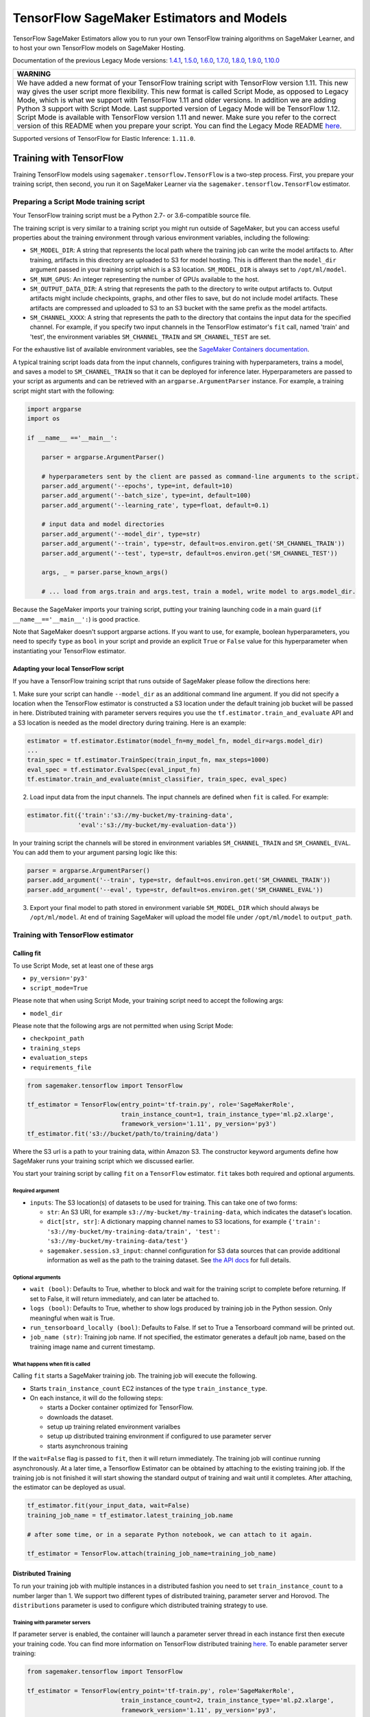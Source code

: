 TensorFlow SageMaker Estimators and Models
==========================================

TensorFlow SageMaker Estimators allow you to run your own TensorFlow
training algorithms on SageMaker Learner, and to host your own TensorFlow
models on SageMaker Hosting.

Documentation of the previous Legacy Mode versions: `1.4.1 <https://github.com/aws/sagemaker-python-sdk/tree/v1.0.0#tensorflow-sagemaker-estimators>`_, `1.5.0 <https://github.com/aws/sagemaker-python-sdk/tree/v1.1.0#tensorflow-sagemaker-estimators>`_, `1.6.0 <https://github.com/aws/sagemaker-python-sdk/blob/v1.5.0/src/sagemaker/tensorflow/README.rst#tensorflow-sagemaker-estimators-and-models>`_, `1.7.0 <https://github.com/aws/sagemaker-python-sdk/blob/v1.5.0/src/sagemaker/tensorflow/README.rst#tensorflow-sagemaker-estimators-and-models>`_, `1.8.0 <https://github.com/aws/sagemaker-python-sdk/blob/v1.5.0/src/sagemaker/tensorflow/README.rst#tensorflow-sagemaker-estimators-and-models>`_, `1.9.0 <https://github.com/aws/sagemaker-python-sdk/blob/v1.9.2/src/sagemaker/tensorflow/README.rst#tensorflow-sagemaker-estimators-and-models>`_, `1.10.0 <https://github.com/aws/sagemaker-python-sdk/blob/v1.10.0/src/sagemaker/tensorflow/README.rst#tensorflow-sagemaker-estimators-and-models>`_

+-----------------------------------------------------------------------------------------------------------------------------------------------------------------------------+
| WARNING                                                                                                                                                                     |
+=============================================================================================================================================================================+
| We have added a new format of your TensorFlow training script with TensorFlow version 1.11.                                                                                 |
| This new way gives the user script more flexibility.                                                                                                                        |
| This new format is called Script Mode, as opposed to Legacy Mode, which is what we support with TensorFlow 1.11 and older versions.                                         |
| In addition we are adding Python 3 support with Script Mode.                                                                                                                |
| Last supported version of Legacy Mode will be TensorFlow 1.12.                                                                                                              |
| Script Mode is available with TensorFlow version 1.11 and newer.                                                                                                            |
| Make sure you refer to the correct version of this README when you prepare your script.                                                                                     |
| You can find the Legacy Mode README `here <https://github.com/aws/sagemaker-python-sdk/tree/v1.12.0/src/sagemaker/tensorflow#tensorflow-sagemaker-estimators-and-models>`_. |
+-----------------------------------------------------------------------------------------------------------------------------------------------------------------------------+

Supported versions of TensorFlow for Elastic Inference: ``1.11.0``.

Training with TensorFlow
~~~~~~~~~~~~~~~~~~~~~~~~

Training TensorFlow models using ``sagemaker.tensorflow.TensorFlow`` is a two-step process.
First, you prepare your training script, then second, you run it on
SageMaker Learner via the ``sagemaker.tensorflow.TensorFlow`` estimator.

Preparing a Script Mode training script
^^^^^^^^^^^^^^^^^^^^^^^^^^^^^^^^^^^^^^^

Your TensorFlow training script must be a Python 2.7- or 3.6-compatible source file.

The training script is very similar to a training script you might run outside of SageMaker, but you can access useful properties about the training environment through various environment variables, including the following:

* ``SM_MODEL_DIR``: A string that represents the local path where the training job can write the model artifacts to.
  After training, artifacts in this directory are uploaded to S3 for model hosting. This is different than the ``model_dir``
  argument passed in your training script which is a S3 location. ``SM_MODEL_DIR`` is always set to ``/opt/ml/model``.
* ``SM_NUM_GPUS``: An integer representing the number of GPUs available to the host.
* ``SM_OUTPUT_DATA_DIR``: A string that represents the path to the directory to write output artifacts to.
  Output artifacts might include checkpoints, graphs, and other files to save, but do not include model artifacts.
  These artifacts are compressed and uploaded to S3 to an S3 bucket with the same prefix as the model artifacts.
* ``SM_CHANNEL_XXXX``: A string that represents the path to the directory that contains the input data for the specified channel.
  For example, if you specify two input channels in the TensorFlow estimator's ``fit`` call, named 'train' and 'test', the environment variables ``SM_CHANNEL_TRAIN`` and ``SM_CHANNEL_TEST`` are set.

For the exhaustive list of available environment variables, see the `SageMaker Containers documentation <https://github.com/aws/sagemaker-containers#list-of-provided-environment-variables-by-sagemaker-containers>`__.

A typical training script loads data from the input channels, configures training with hyperparameters, trains a model, and saves a model to ``SM_CHANNEL_TRAIN`` so that it can be deployed for inference later.
Hyperparameters are passed to your script as arguments and can be retrieved with an ``argparse.ArgumentParser`` instance.
For example, a training script might start with the following:

.. code:: python

    import argparse
    import os

    if __name__ =='__main__':

        parser = argparse.ArgumentParser()

        # hyperparameters sent by the client are passed as command-line arguments to the script.
        parser.add_argument('--epochs', type=int, default=10)
        parser.add_argument('--batch_size', type=int, default=100)
        parser.add_argument('--learning_rate', type=float, default=0.1)

        # input data and model directories
        parser.add_argument('--model_dir', type=str)
        parser.add_argument('--train', type=str, default=os.environ.get('SM_CHANNEL_TRAIN'))
        parser.add_argument('--test', type=str, default=os.environ.get('SM_CHANNEL_TEST'))

        args, _ = parser.parse_known_args()

        # ... load from args.train and args.test, train a model, write model to args.model_dir.

Because the SageMaker imports your training script, putting your training launching code in a main guard (``if __name__=='__main__':``)
is good practice.

Note that SageMaker doesn't support argparse actions.
If you want to use, for example, boolean hyperparameters, you need to specify ``type`` as ``bool`` in your script and provide an explicit ``True`` or ``False`` value for this hyperparameter when instantiating your TensorFlow estimator.

Adapting your local TensorFlow script
'''''''''''''''''''''''''''''''''''''

If you have a TensorFlow training script that runs outside of SageMaker please follow the directions here:

1. Make sure your script can handle ``--model_dir`` as an additional command line argument. If you did not specify a
location when the TensorFlow estimator is constructed a S3 location under the default training job bucket will be passed
in here. Distributed training with parameter servers requires you use the ``tf.estimator.train_and_evaluate`` API and
a S3 location is needed as the model directory during training. Here is an example:

.. code:: python

    estimator = tf.estimator.Estimator(model_fn=my_model_fn, model_dir=args.model_dir)
    ...
    train_spec = tf.estimator.TrainSpec(train_input_fn, max_steps=1000)
    eval_spec = tf.estimator.EvalSpec(eval_input_fn)
    tf.estimator.train_and_evaluate(mnist_classifier, train_spec, eval_spec)

2. Load input data from the input channels. The input channels are defined when ``fit`` is called. For example:

.. code:: python

    estimator.fit({'train':'s3://my-bucket/my-training-data',
                  'eval':'s3://my-bucket/my-evaluation-data'})

In your training script the channels will be stored in environment variables ``SM_CHANNEL_TRAIN`` and
``SM_CHANNEL_EVAL``. You can add them to your argument parsing logic like this:

.. code:: python

    parser = argparse.ArgumentParser()
    parser.add_argument('--train', type=str, default=os.environ.get('SM_CHANNEL_TRAIN'))
    parser.add_argument('--eval', type=str, default=os.environ.get('SM_CHANNEL_EVAL'))

3. Export your final model to path stored in environment variable ``SM_MODEL_DIR`` which should always be
   ``/opt/ml/model``. At end of training SageMaker will upload the model file under ``/opt/ml/model`` to
   ``output_path``.


Training with TensorFlow estimator
^^^^^^^^^^^^^^^^^^^^^^^^^^^^^^^^^^

Calling fit
'''''''''''

To use Script Mode, set at least one of these args

- ``py_version='py3'``
- ``script_mode=True``

Please note that when using Script Mode, your training script need to accept the following args:

- ``model_dir``

Please note that the following args are not permitted when using Script Mode:

- ``checkpoint_path``
- ``training_steps``
- ``evaluation_steps``
- ``requirements_file``

.. code:: python

  from sagemaker.tensorflow import TensorFlow

  tf_estimator = TensorFlow(entry_point='tf-train.py', role='SageMakerRole',
                            train_instance_count=1, train_instance_type='ml.p2.xlarge',
                            framework_version='1.11', py_version='py3')
  tf_estimator.fit('s3://bucket/path/to/training/data')

Where the S3 url is a path to your training data, within Amazon S3. The
constructor keyword arguments define how SageMaker runs your training
script which we discussed earlier.

You start your training script by calling ``fit`` on a ``TensorFlow`` estimator. ``fit`` takes
both required and optional arguments.

Required argument
"""""""""""""""""

- ``inputs``: The S3 location(s) of datasets to be used for training. This can take one of two forms:

  - ``str``: An S3 URI, for example ``s3://my-bucket/my-training-data``, which indicates the dataset's location.
  - ``dict[str, str]``: A dictionary mapping channel names to S3 locations, for example ``{'train': 's3://my-bucket/my-training-data/train', 'test': 's3://my-bucket/my-training-data/test'}``
  - ``sagemaker.session.s3_input``: channel configuration for S3 data sources that can provide additional information as well as the path to the training dataset. See `the API docs <https://sagemaker.readthedocs.io/en/latest/session.html#sagemaker.session.s3_input>`_ for full details.

Optional arguments
""""""""""""""""""

- ``wait (bool)``: Defaults to True, whether to block and wait for the
  training script to complete before returning.
  If set to False, it will return immediately, and can later be attached to.
- ``logs (bool)``: Defaults to True, whether to show logs produced by training
  job in the Python session. Only meaningful when wait is True.
- ``run_tensorboard_locally (bool)``: Defaults to False. If set to True a Tensorboard command will be printed out.
- ``job_name (str)``: Training job name. If not specified, the estimator generates a default job name,
  based on the training image name and current timestamp.

What happens when fit is called
"""""""""""""""""""""""""""""""

Calling ``fit`` starts a SageMaker training job. The training job will execute the following.

- Starts ``train_instance_count`` EC2 instances of the type ``train_instance_type``.
- On each instance, it will do the following steps:

  - starts a Docker container optimized for TensorFlow.
  - downloads the dataset.
  - setup up training related environment varialbes
  - setup up distributed training environment if configured to use parameter server
  - starts asynchronous training

If the ``wait=False`` flag is passed to ``fit``, then it will return immediately. The training job will continue running
asynchronously. At a later time, a Tensorflow Estimator can be obtained by attaching to the existing training job. If
the training job is not finished it will start showing the standard output of training and wait until it completes.
After attaching, the estimator can be deployed as usual.

.. code:: python

    tf_estimator.fit(your_input_data, wait=False)
    training_job_name = tf_estimator.latest_training_job.name

    # after some time, or in a separate Python notebook, we can attach to it again.

    tf_estimator = TensorFlow.attach(training_job_name=training_job_name)

Distributed Training
''''''''''''''''''''

To run your training job with multiple instances in a distributed fashion you need to set ``train_instance_count``
to a number larger than 1. We support two different types of distributed training, parameter server and Horovod.
The ``distributions`` parameter is used to configure which distributed training strategy to use.

Training with parameter servers
"""""""""""""""""""""""""""""""

If parameter server is enabled, the container will launch a parameter server thread in each instance first then execute
your training code. You can find more information on TensorFlow distributed training `here <https://www.tensorflow.org/deploy/distributed>`__.
To enable parameter server training:

.. code:: python

  from sagemaker.tensorflow import TensorFlow

  tf_estimator = TensorFlow(entry_point='tf-train.py', role='SageMakerRole',
                            train_instance_count=2, train_instance_type='ml.p2.xlarge',
                            framework_version='1.11', py_version='py3',
                            distributions={'parameter_server': {'enabled': True}})
  tf_estimator.fit('s3://bucket/path/to/training/data')

Training with Horovod
"""""""""""""""""""""

Horovod is a distributed training framework based on MPI. You can find more details `here <https://github.com/uber/horovod>`__.

The container sets up the MPI environment and executes the ``mpirun`` command enabling you to run any Horovod
training script with Script Mode.

Training with ``MPI`` is configured by specifying following fields in ``distributions``:

- ``enabled (bool)``: If set to `True`, the MPI setup is performed and ``mpirun`` command is executed.
- ``processes_per_host (int)``: Number of processes MPI should launch on each host. Note, this should not be
  greater than the available slots on the selected instance type.
- ``custom_mpi_options (str)``: Additional command line arguments to pass to ``mpirun``.

In the below example we create an estimator to launch Horovod distributed training with 2 processes on one host:

.. code:: python

    from sagemaker.tensorflow import TensorFlow

    tf_estimator = TensorFlow(entry_point='tf-train.py', role='SageMakerRole',
                            train_instance_count=1, train_instance_type='ml.p2.xlarge',
                            framework_version='1.11', py_version='py3',
                            distributions: {
                                "mpi":{
                                    "enabled":True,
                                    "processes_per_host":2,
                                    "custom_mpi_options": "--NCCL_DEBUG INFO"
                                }
                            })
    tf_estimator.fit('s3://bucket/path/to/training/data')

sagemaker.tensorflow.TensorFlow class
'''''''''''''''''''''''''''''''''''''

The ``TensorFlow`` constructor takes both required and optional arguments.

Required:

- ``entry_point (str)`` Path (absolute or relative) to the Python file which
  should be executed as the entry point to training.
- ``role (str)`` An AWS IAM role (either name or full ARN). The Amazon
  SageMaker training jobs and APIs that create Amazon SageMaker
  endpoints use this role to access training data and model artifacts.
  After the endpoint is created, the inference code might use the IAM
  role, if accessing AWS resource.
- ``train_instance_count (int)`` Number of Amazon EC2 instances to use for
  training.
- ``train_instance_type (str)`` Type of EC2 instance to use for training, for
  example, 'ml.c4.xlarge'.

Optional:

- ``source_dir (str)`` Path (absolute or relative) to a directory with any
  other training source code dependencies including the entry point
  file. Structure within this directory will be preserved when training
  on SageMaker.
- ``dependencies (list[str])`` A list of paths to directories (absolute or relative) with
  any additional libraries that will be exported to the container (default: ``[]``).
  The library folders will be copied to SageMaker in the same folder where the entrypoint is copied.
  If the ``source_dir`` points to S3, code will be uploaded and the S3 location will be used
  instead. Example:

  The following call

  >>> TensorFlow(entry_point='train.py', dependencies=['my/libs/common', 'virtual-env'])

  results in the following inside the container:

  >>> opt/ml/code
  >>>     ├── train.py
  >>>     ├── common
  >>>     └── virtual-env

- ``hyperparameters (dict[str, ANY])`` Hyperparameters that will be used for training.
  Will be made accessible as command line arguments.
- ``train_volume_size (int)`` Size in GB of the EBS volume to use for storing
  input data during training. Must be large enough to the store training
  data.
- ``train_max_run (int)`` Timeout in seconds for training, after which Amazon
  SageMaker terminates the job regardless of its current status.
- ``output_path (str)`` S3 location where you want the training result (model
  artifacts and optional output files) saved. If not specified, results
  are stored to a default bucket. If the bucket with the specific name
  does not exist, the estimator creates the bucket during the ``fit``
  method execution.
- ``output_kms_key`` Optional KMS key ID to optionally encrypt training
  output with.
- ``base_job_name`` Name to assign for the training job that the ``fit``
  method launches. If not specified, the estimator generates a default
  job name, based on the training image name and current timestamp.
- ``image_name`` An alternative docker image to use for training and
  serving.  If specified, the estimator will use this image for training and
  hosting, instead of selecting the appropriate SageMaker official image based on
  ``framework_version`` and ``py_version``. Refer to: `SageMaker TensorFlow Docker Containers
  <#sagemaker-tensorflow-docker-containers>`_ for details on what the official images support
  and where to find the source code to build your custom image.
- ``script_mode (bool)`` Whether to use Script Mode or not. Script mode is the only available training mode in Python 3,
  setting ``py_version`` to ``py3`` automatically sets ``script_mode`` to True.
- ``model_dir (str)`` Location where model data, checkpoint data, and TensorBoard checkpoints should be saved during training.
  If not specified a S3 location will be generated under the training job's default bucket. And ``model_dir`` will be
  passed in your training script as one of the command line arguments.
- ``distributions (dict)`` Configure your distribution strategy with this argument.

Training with Pipe Mode using PipeModeDataset
~~~~~~~~~~~~~~~~~~~~~~~~~~~~~~~~~~~~~~~~~~~~~

Amazon SageMaker allows users to create training jobs using Pipe input mode.
With Pipe input mode, your dataset is streamed directly to your training instances instead of being downloaded first.
This means that your training jobs start sooner, finish quicker, and need less disk space.

SageMaker TensorFlow provides an implementation of ``tf.data.Dataset`` that makes it easy to take advantage of Pipe
input mode in SageMaker. You can replace your ``tf.data.Dataset`` with a ``sagemaker_tensorflow.PipeModeDataset`` to
read TFRecords as they are streamed to your training instances.

In your ``entry_point`` script, you can use ``PipeModeDataset`` like a ``Dataset``. In this example, we create a
``PipeModeDataset`` to read TFRecords from the 'training' channel:


.. code:: python

    from sagemaker_tensorflow import PipeModeDataset

    features = {
        'data': tf.FixedLenFeature([], tf.string),
        'labels': tf.FixedLenFeature([], tf.int64),
    }

    def parse(record):
        parsed = tf.parse_single_example(record, features)
        return ({
            'data': tf.decode_raw(parsed['data'], tf.float64)
        }, parsed['labels'])

    def train_input_fn(training_dir, hyperparameters):
        ds = PipeModeDataset(channel='training', record_format='TFRecord')
        ds = ds.repeat(20)
        ds = ds.prefetch(10)
        ds = ds.map(parse, num_parallel_calls=10)
        ds = ds.batch(64)
        return ds


To run training job with Pipe input mode, pass in ``input_mode='Pipe'`` to your TensorFlow Estimator:


.. code:: python

    from sagemaker.tensorflow import TensorFlow

    tf_estimator = TensorFlow(entry_point='tf-train-with-pipemodedataset.py', role='SageMakerRole',
                            training_steps=10000, evaluation_steps=100,
                            train_instance_count=1, train_instance_type='ml.p2.xlarge',
                            framework_version='1.10.0', input_mode='Pipe')

    tf_estimator.fit('s3://bucket/path/to/training/data')


If your TFRecords are compressed, you can train on Gzipped TF Records by passing in ``compression='Gzip'`` to the call to
``fit()``, and SageMaker will automatically unzip the records as data is streamed to your training instances:

.. code:: python

    from sagemaker.session import s3_input

    train_s3_input = s3_input('s3://bucket/path/to/training/data', compression='Gzip')
    tf_estimator.fit(train_s3_input)


You can learn more about ``PipeModeDataset`` in the sagemaker-tensorflow-extensions repository: https://github.com/aws/sagemaker-tensorflow-extensions


Training with MKL-DNN disabled
~~~~~~~~~~~~~~~~~~~~~~~~~~~~~~

SageMaker TensorFlow CPU images use TensorFlow built with Intel® MKL-DNN optimization.

In certain cases you might be able to get a better performance by disabling this optimization
(`for example when using small models <https://github.com/awslabs/amazon-sagemaker-examples/blob/d88d1c19861fb7733941969f5a68821d9da2982e/sagemaker-python-sdk/tensorflow_iris_dnn_classifier_using_estimators/iris_dnn_classifier.py#L7-L9>`_)

You can disable MKL-DNN optimization for TensorFlow ``1.8.0`` and above by setting two following environment variables:

.. code:: python

    import os

    os.environ['TF_DISABLE_MKL'] = '1'
    os.environ['TF_DISABLE_POOL_ALLOCATOR'] = '1'


Deploying TensorFlow Serving models
~~~~~~~~~~~~~~~~~~~~~~~~~~~~~~~~~~~

After a TensorFlow estimator has been fit, it saves a TensorFlow SavedModel in
the S3 location defined by ``output_path``. You can call ``deploy`` on a TensorFlow
estimator to create a SageMaker Endpoint.

SageMaker provides two different options for deploying TensorFlow models to a SageMaker
Endpoint:

- The first option uses a Python-based server that allows you to specify your own custom
  input and output handling functions in a Python script. This is the default option.

  See `Deploying to Python-based Endpoints <deploying_python.rst>`_ to learn how to use this option.


- The second option uses a TensorFlow Serving-based server to provide a super-set of the
  `TensorFlow Serving REST API <https://www.tensorflow.org/serving/api_rest>`_. This option
  does not require (or allow) a custom python script.

  See `Deploying to TensorFlow Serving Endpoints <deploying_tensorflow_serving.rst>`_ to learn how to use this option.


SageMaker TensorFlow Docker containers
~~~~~~~~~~~~~~~~~~~~~~~~~~~~~~~~~~~~~~

The containers include the following Python packages:

+--------------------------------+---------------+-------------------+
| Dependencies                   | Script Mode   | Legacy Mode       |
+--------------------------------+---------------+-------------------+
| boto3                          | Latest        | Latest            |
+--------------------------------+---------------+-------------------+
| botocore                       | Latest        | Latest            |
+--------------------------------+---------------+-------------------+
| CUDA (GPU image only)          | 9.0           | 9.0               |
+--------------------------------+---------------+-------------------+
| numpy                          | Latest        | Latest            |
+--------------------------------+---------------+-------------------+
| Pillow                         | Latest        | Latest            |
+--------------------------------+---------------+-------------------+
| scipy                          | Latest        | Latest            |
+--------------------------------+---------------+-------------------+
| sklean                         | Latest        | Latest            |
+--------------------------------+---------------+-------------------+
| h5py                           | Latest        | Latest            |
+--------------------------------+---------------+-------------------+
| pip                            | 18.1          | 18.1              |
+--------------------------------+---------------+-------------------+
| curl                           | Latest        | Latest            |
+--------------------------------+---------------+-------------------+
| tensorflow                     | 1.11.0        | 1.11.0            |
+--------------------------------+---------------+-------------------+
| tensorflow-serving-api         | 1.11.0        | None              |
+--------------------------------+---------------+-------------------+
| sagemaker-containers           | >=2.3.5       | >=2.3.5           |
+--------------------------------+---------------+-------------------+
| sagemaker-tensorflow-container | 1.0           | 1.0               |
+--------------------------------+---------------+-------------------+
| Python                         | 2.7 or 3.6    | 2.7               |
+--------------------------------+---------------+-------------------+

Legacy Mode TensorFlow Docker images support Python 2.7. Script Mode TensorFlow Docker images support both Python 2.7
and Python 3.6. The Docker images extend Ubuntu 16.04.

You can select version of TensorFlow by passing a ``framework_version`` keyword arg to the TensorFlow Estimator constructor. Currently supported versions are listed in the table above. You can also set ``framework_version`` to only specify major and minor version, e.g ``'1.6'``, which will cause your training script to be run on the latest supported patch version of that minor version, which in this example would be 1.6.0.
Alternatively, you can build your own image by following the instructions in the SageMaker TensorFlow containers
repository, and passing ``image_name`` to the TensorFlow Estimator constructor.

For more information on the contents of the images, see the SageMaker TensorFlow containers repository here: https://github.com/aws/sagemaker-tensorflow-containers/
